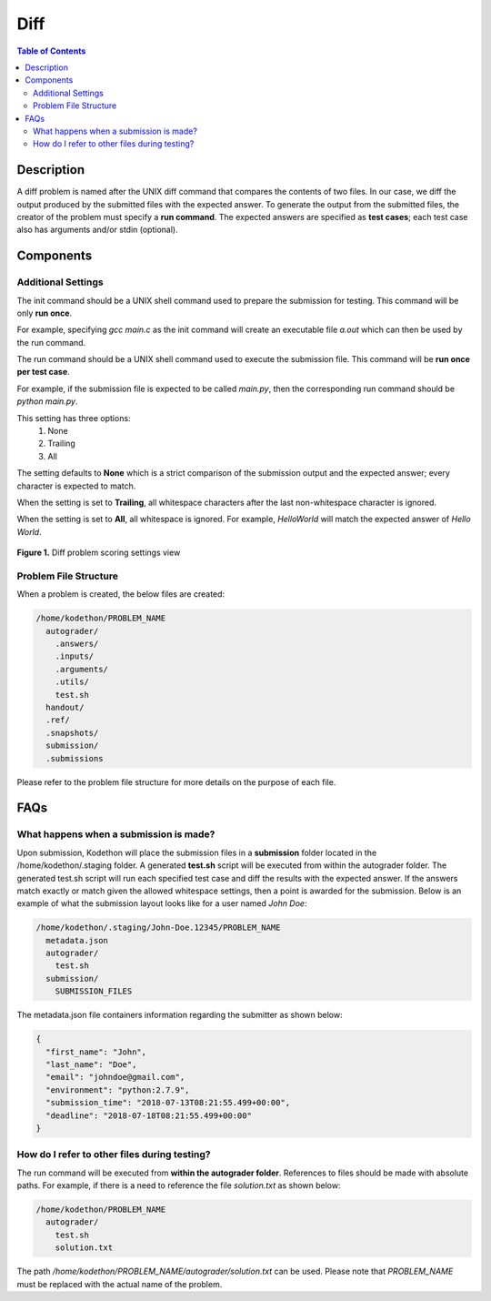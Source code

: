****
Diff
****

.. contents:: Table of Contents 

Description
===========

A diff problem is named after the UNIX diff command that compares the contents of two files.
In our case, we diff the output produced by the submitted files with the expected answer. 
To generate the output from the submitted files, the creator of the problem must specify a **run command**.
The expected answers are specified as **test cases**; each test case also has arguments and/or stdin (optional).

Components
==========

Additional Settings
^^^^^^^^^^^^^^^^^^^

.. cmdoption:: Init Command

The init command should be a UNIX shell command used to prepare the submission for testing. This command will be only **run once**.

For example, specifying *gcc main.c* as the init command will create an executable file *a.out* which can then be used by the run command. 

.. cmdoption:: Run Command

The run command should be a UNIX shell command used to execute the submission file. This command will be **run once per test case**.

For example, if the submission file is expected to be called *main.py*, then the corresponding run command should be *python main.py*.

.. cmdoption:: Ignore Whitespace

This setting has three options:
    1. None
    2. Trailing
    3. All

The setting defaults to **None** which is a strict comparison of the submission output and the expected answer; every character is expected to match. 

When the setting is set to **Trailing**, all whitespace characters after the last non-whitespace character is ignored.

When the setting is set to **All**, all whitespace is ignored. For example, *HelloWorld* will match the expected answer of *Hello World*.

.. figure:: ../static/courses/create-diff-scoring-settings.PNG
    :align: center
    :figwidth: 100%

    **Figure 1.** Diff problem scoring settings view

Problem File Structure
^^^^^^^^^^^^^^^^^^^^^^

When a problem is created, the below files are created:

.. code-block:: text

  /home/kodethon/PROBLEM_NAME
    autograder/
      .answers/
      .inputs/
      .arguments/
      .utils/
      test.sh
    handout/
    .ref/
    .snapshots/
    submission/
    .submissions

Please refer to the problem file structure for more details on the purpose of each file.

FAQs
====

What happens when a submission is made?
^^^^^^^^^^^^^^^^^^^^^^^^^^^^^^^^^^^^^^^

Upon submission, Kodethon will place the submission files in a **submission** folder located in the /home/kodethon/.staging folder.
A generated **test.sh** script will be executed from within the autograder folder. The generated test.sh script will run each specified test case and diff the
results with the expected answer. If the answers match exactly or match given the allowed whitespace settings, then a point is awarded for the submission. 
Below is an example of what the submission layout looks like for a user named *John Doe*:

.. code-block:: text
    
    /home/kodethon/.staging/John-Doe.12345/PROBLEM_NAME
      metadata.json
      autograder/
        test.sh
      submission/
        SUBMISSION_FILES


The metadata.json file containers information regarding the submitter as shown below:

.. code-block:: json

  {
    "first_name": "John",
    "last_name": "Doe",
    "email": "johndoe@gmail.com",
    "environment": "python:2.7.9",
    "submission_time": "2018-07-13T08:21:55.499+00:00",
    "deadline": "2018-07-18T08:21:55.499+00:00"
  } 

How do I refer to other files during testing?
^^^^^^^^^^^^^^^^^^^^^^^^^^^^^^^^^^^^^^^^^^^^^

The run command will be executed from **within the autograder folder**. References to files should be made with absolute paths. 
For example, if there is a need to reference the file *solution.txt* as shown below:

.. code-block:: text

  /home/kodethon/PROBLEM_NAME
    autograder/
      test.sh
      solution.txt

The path */home/kodethon/PROBLEM_NAME/autograder/solution.txt* can be used. Please note
that *PROBLEM_NAME* must be replaced with the actual name of the problem. 
